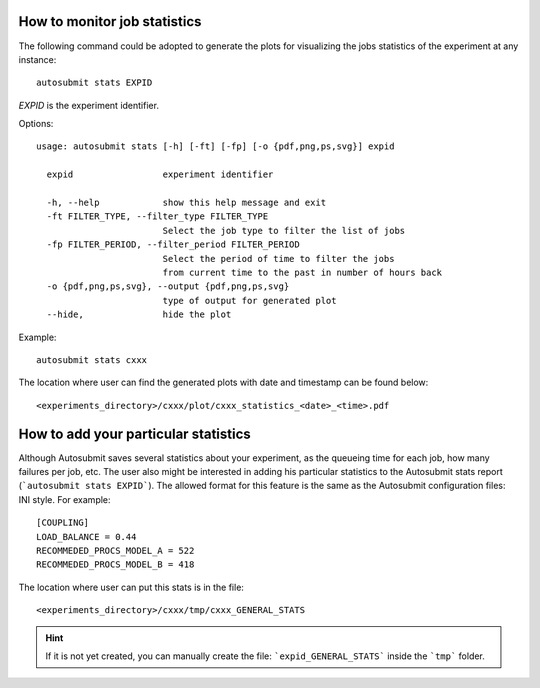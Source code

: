 How to monitor job statistics
=============================
The following command could be adopted to generate the plots for visualizing the jobs statistics of the experiment at any instance:
::

    autosubmit stats EXPID

*EXPID* is the experiment identifier.

Options:
::

    usage: autosubmit stats [-h] [-ft] [-fp] [-o {pdf,png,ps,svg}] expid

      expid                 experiment identifier

      -h, --help            show this help message and exit
      -ft FILTER_TYPE, --filter_type FILTER_TYPE
                            Select the job type to filter the list of jobs
      -fp FILTER_PERIOD, --filter_period FILTER_PERIOD
                            Select the period of time to filter the jobs
                            from current time to the past in number of hours back
      -o {pdf,png,ps,svg}, --output {pdf,png,ps,svg}
                            type of output for generated plot
      --hide,               hide the plot

Example:
::

    autosubmit stats cxxx

The location where user can find the generated plots with date and timestamp can be found below:

::

    <experiments_directory>/cxxx/plot/cxxx_statistics_<date>_<time>.pdf


How to add your particular statistics
=====================================
Although Autosubmit saves several statistics about your experiment, as the queueing time for each job, how many failures per job, etc.
The user also might be interested in adding his particular statistics to the Autosubmit stats report (```autosubmit stats EXPID```).
The allowed format for this feature is the same as the Autosubmit configuration files: INI style. For example:
::

    [COUPLING]
    LOAD_BALANCE = 0.44
    RECOMMEDED_PROCS_MODEL_A = 522
    RECOMMEDED_PROCS_MODEL_B = 418

The location where user can put this stats is in the file:
::

    <experiments_directory>/cxxx/tmp/cxxx_GENERAL_STATS

.. hint:: If it is not yet created, you can manually create the file: ```expid_GENERAL_STATS``` inside the ```tmp``` folder.
